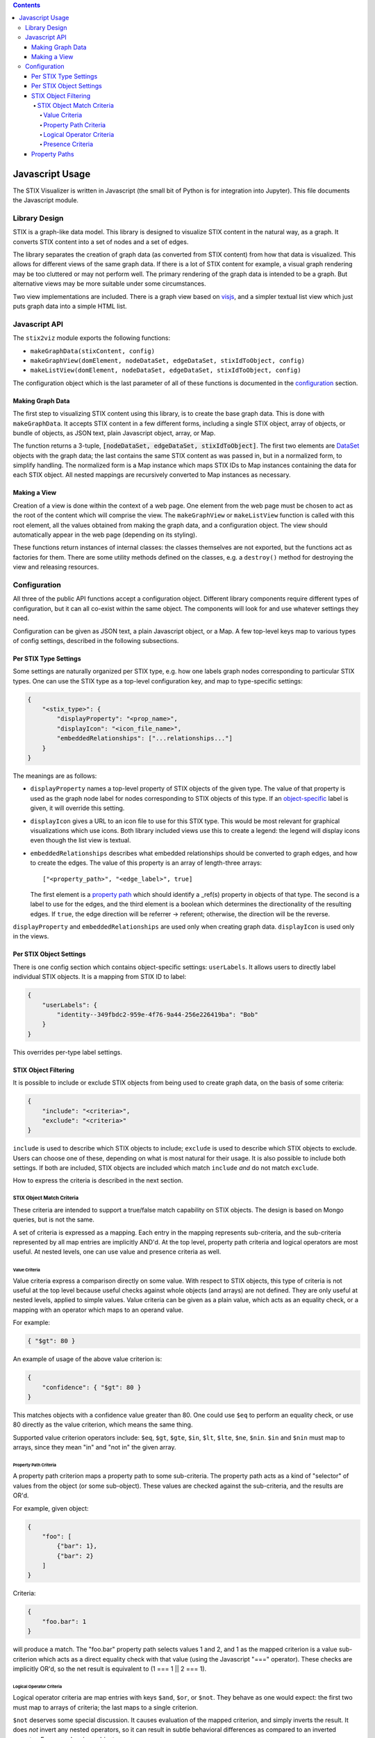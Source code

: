 .. contents::

================
Javascript Usage
================

The STIX Visualizer is written in Javascript (the small bit of Python is for
integration into Jupyter).  This file documents the Javascript module.

Library Design
==============

STIX is a graph-like data model.  This library is designed to visualize STIX
content in the natural way, as a graph.  It converts STIX content into a set of
nodes and a set of edges.

The library separates the creation of graph data (as converted from STIX
content) from how that data is visualized.  This allows for different
views of the same graph data.  If there is a lot of STIX content for example, a
visual graph rendering may be too cluttered or may not perform well.  The
primary rendering of the graph data is intended to be a graph.  But alternative
views may be more suitable under some circumstances.

Two view implementations are included.  There is a graph view based on
`visjs <https://visjs.org/>`_, and a simpler textual list view which just puts
graph data into a simple HTML list.

Javascript API
==============

The ``stix2viz`` module exports the following functions:

- ``makeGraphData(stixContent, config)``
- ``makeGraphView(domElement, nodeDataSet, edgeDataSet, stixIdToObject, config)``
- ``makeListView(domElement, nodeDataSet, edgeDataSet, stixIdToObject, config)``

The configuration object which is the last parameter of all of these functions
is documented in the `configuration <Configuration_>`_ section.

Making Graph Data
-----------------

The first step to visualizing STIX content using this library, is to create the
base graph data.  This is done with ``makeGraphData``.  It accepts STIX content
in a few different forms, including a single STIX object, array of objects,
or bundle of objects, as JSON text, plain Javascript object, array, or Map.

The function returns a 3-tuple,
:code:`[nodeDataSet, edgeDataSet, stixIdToObject]`.  The first two elements are
`DataSet <https://visjs.github.io/vis-data/data/dataset.html>`_ objects with
the graph data; the last contains the same STIX content as was passed in, but
in a normalized form, to simplify handling.  The normalized form is a Map
instance which maps STIX IDs to Map instances containing the data for each
STIX object.  All nested mappings are recursively converted to Map instances as
necessary.

Making a View
-------------

Creation of a view is done within the context of a web page.  One element from
the web page must be chosen to act as the root of the content which will
comprise the view.  The ``makeGraphView`` or ``makeListView`` function is
called with this root element, all the values obtained from making the graph
data, and a configuration object.  The view should automatically appear in the
web page (depending on its styling).

These functions return instances of internal classes: the classes themselves
are not exported, but the functions act as factories for them.  There are some
utility methods defined on the classes, e.g. a ``destroy()`` method
for destroying the view and releasing resources.

Configuration
=============

All three of the public API functions accept a configuration object.  Different
library components require different types of configuration, but it can all
co-exist within the same object.  The components will look for and use whatever
settings they need.

Configuration can be given as JSON text, a plain Javascript object, or a Map.
A few top-level keys map to various types of config settings, described in
the following subsections.

Per STIX Type Settings
----------------------

Some settings are naturally organized per STIX type, e.g. how one labels graph
nodes corresponding to particular STIX types.  One can use the STIX type as a
top-level configuration key, and map to type-specific settings:

.. code:: JSON

    {
        "<stix_type>": {
            "displayProperty": "<prop_name>",
            "displayIcon": "<icon_file_name>",
            "embeddedRelationships": ["...relationships..."]
        }
    }

The meanings are as follows:

- ``displayProperty`` names a top-level property of STIX objects of the given
  type.  The value of that property is used as the graph node label for nodes
  corresponding to STIX objects of this type.  If an
  `object-specific <Per STIX Object Settings_>`_ label is given, it will
  override this setting.
- ``displayIcon`` gives a URL to an icon file to use for this STIX type.  This
  would be most relevant for graphical visualizations which use icons.  Both
  library included views use this to create a legend: the legend will display
  icons even though the list view is textual.
- ``embeddedRelationships`` describes what embedded relationships should be
  converted to graph edges, and how to create the edges.  The value of this
  property is an array of length-three arrays::

      ["<property_path>", "<edge_label>", true]

  The first element is a `property path <Property Paths_>`_ which should
  identify a _ref(s) property in objects of that type.  The second is a label
  to use for the edges, and the third element is a boolean which determines the
  directionality of the resulting edges.  If ``true``, the edge direction will
  be referrer -> referent; otherwise, the direction will be the reverse.

``displayProperty`` and ``embeddedRelationships`` are used only when creating
graph data.  ``displayIcon`` is used only in the views.


Per STIX Object Settings
------------------------

There is one config section which contains object-specific settings:
``userLabels``.  It allows users to directly label individual STIX objects.
It is a mapping from STIX ID to label:

.. code:: JSON

    {
        "userLabels": {
            "identity--349fbdc2-959e-4f76-9a44-256e226419ba": "Bob"
        }
    }

This overrides per-type label settings.

STIX Object Filtering
---------------------

It is possible to include or exclude STIX objects from being used to create
graph data, on the basis of some criteria:

.. code:: JSON

    {
        "include": "<criteria>",
        "exclude": "<criteria>"
    }

``include`` is used to describe which STIX objects to include; ``exclude``
is used to describe which STIX objects to exclude.  Users can choose one of
these, depending on what is most natural for their usage.  It is also possible
to include both settings.  If both are included, STIX objects are included
which match ``include`` *and* do not match ``exclude``.

How to express the criteria is described in the next section.

STIX Object Match Criteria
~~~~~~~~~~~~~~~~~~~~~~~~~~

These criteria are intended to support a true/false match capability on STIX
objects.  The design is based on Mongo queries, but is not the same.

A set of criteria is expressed as a mapping.  Each entry in the mapping
represents sub-criteria, and the sub-criteria represented by all map entries
are implicitly AND'd.  At the top level, property path criteria and logical
operators are most useful.  At nested levels, one can use value and presence
criteria as well.

Value Criteria
^^^^^^^^^^^^^^

Value criteria express a comparison directly on some value.  With respect to
STIX objects, this type of criteria is not useful at the top level because
useful checks against whole objects (and arrays) are not defined.  They are
only useful at nested levels, applied to simple values.  Value criteria can be
given as a plain value, which acts as an equality check, or a mapping with an
operator which maps to an operand value.

For example:

.. code:: JSON

    { "$gt": 80 }

An example of usage of the above value criterion is:

.. code:: JSON

    {
        "confidence": { "$gt": 80 }
    }

This matches objects with a confidence value greater than 80.  One could use
``$eq`` to perform an equality check, or use 80 directly as the value
criterion, which means the same thing.

Supported value criterion operators include: ``$eq``, ``$gt``, ``$gte``,
``$in``, ``$lt``, ``$lte``, ``$ne``, ``$nin``.  ``$in`` and ``$nin`` must map
to arrays, since they mean "in" and "not in" the given array.

Property Path Criteria
^^^^^^^^^^^^^^^^^^^^^^

A property path criterion maps a property path to some sub-criteria.  The
property path acts as a kind of "selector" of values from the object (or some
sub-object).  These values are checked against the sub-criteria, and the
results are OR'd.

For example, given object:

.. code:: JSON

    {
        "foo": [
            {"bar": 1},
            {"bar": 2}
        ]
    }

Criteria:

.. code:: JSON

    {
        "foo.bar": 1
    }

will produce a match.  The "foo.bar" property path selects values 1 and 2, and
1 as the mapped criterion is a value sub-criterion which acts as a direct
equality check with that value (using the Javascript "===" operator).  These
checks are implicitly OR'd, so the net result is equivalent to
(1 === 1 || 2 === 1).

Logical Operator Criteria
^^^^^^^^^^^^^^^^^^^^^^^^^

Logical operator criteria are map entries with keys ``$and``, ``$or``, or
``$not``.  They behave as one would expect: the first two must map to arrays
of criteria; the last maps to a single criterion.

``$not`` deserves some special discussion.  It causes evaluation of the mapped
criterion, and simply inverts the result.  It does *not* invert any nested
operators, so it can result in subtle behavioral differences as compared to
an inverted operator.  For example, given object:

.. code:: JSON

    {
        "foo": [1, 2]
    }

The following criteria produce results as shown:

- :code:`{"foo": {"$in": [2, 3]}}`: match
- :code:`{"foo": {"$nin": [2, 3]}}`: match
- :code:`{"foo": {"$not": {"$in": [2, 3]}}}`: no match

The first is equivalent to (1 in [2, 3]) OR (2 in [2, 3]), which is true; the
second is equivalent to (1 not in [2, 3]) OR (2 not in [2, 3]) which is also
true; and the last is the inversion of the first, so it is false.

The second is checking for a value not in [2, 3], whereas the last is
effectively ensuring that *none* of the values are in [2, 3], and those are
different criteria.

Presence Criteria
^^^^^^^^^^^^^^^^^

There is one presence criterion, which occurs when a map key is ``$exists``.
It only makes sense nested directly under a property path criterion, and is
intended to act as a property presence check.  It can't be quite that simple
though, because a property *path* isn't as simple as a plain property name.
So this criterion has a more general behavior, but acts as expected when the
property path has only one component (is just a property name).

The ``$exists`` key must map to a boolean.  If it maps to true, the criterion
matches if the property path selects any values from the object.  If it maps
to false, the criterion matches if the property path selects nothing from the
object.

For example, given object:

.. code:: JSON

    {
        "foo": [
            {"bar": 1},
            {"bar": 2}
        ]
    }

The following criteria produce results as shown:

- :code:`{"foo": {"$exists": true}}`: match
- :code:`{"bar": {"$exists": false}}`: match
- :code:`{"foo.bar": {"$exists": false}}`: no match

Property Paths
--------------

Property paths are used in various places in the configuration settings to
identify parts of STIX objects.  They can also be seen as "selectors" of
sub-components of a given object.  If array-valued properties are present, a
single property path may identify multiple parts of the same object.  Property
paths are designed to be transparent to arrays.  There is no way to identify a
particular element of an array in a property path.

Property paths are strings in a particular syntax.  That syntax is a sequence
of property names separated by dots.  Property paths shouldn't begin or end
with a dot, there should be no adjacent dots, and the path should not be empty.
Property names can't contain dots; there is no escaping.  But this should be
okay since STIX property names should not contain dots.

For example, given structure:

.. code:: JSON

    {
        "a": [
            {"b": 1},
            {
                "b": {
                    "c": [2, 3]
                }
            }
        ]
    }

Paths and selected sub-components include:

- "a" -> {"b": 1}, {"b": {"c": [2, 3]}}  (two results)
- "a.b" -> 1, {"c": [2, 3]} (two results)
- "a.b.c" -> 2, 3 (two results)
- "a.b.c.d" -> (no results)

Notice that if the property path refers to an array (i.e. the last path
component names an array-valued property), it does not select the array itself,
it selects the individual elements of the array.  If those individual elements
are themselves arrays, they are presently *not* searched.  I.e. if the path
refers to an array, the resulting selection is not as if the array was
flattened.
